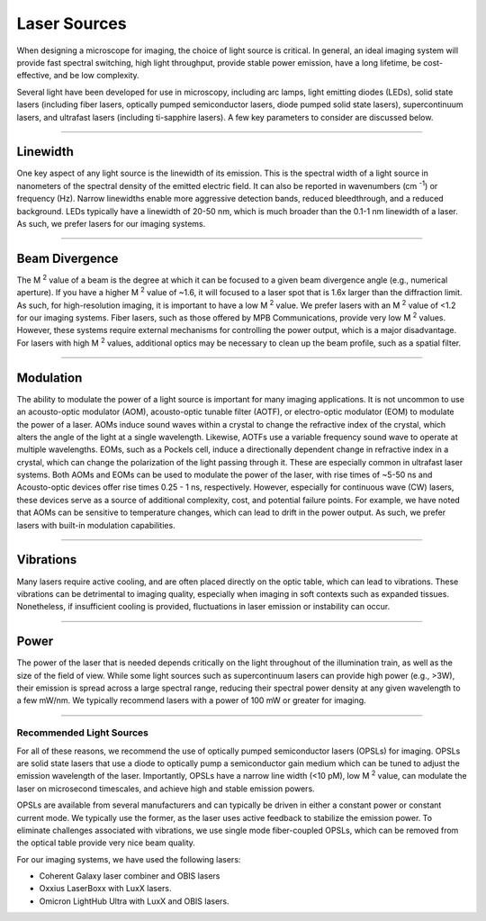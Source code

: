 .. _lasers-home:

#############
Laser Sources
#############

When designing a microscope for imaging, the choice of light source is critical. In
general, an ideal imaging system will provide fast spectral switching, high light
throughput, provide stable power emission, have a long lifetime, be cost-effective,
and be low complexity.

Several light have been developed for use in microscopy, including arc lamps, light
emitting diodes (LEDs), solid state lasers (including fiber lasers, optically pumped
semiconductor lasers, diode pumped solid state lasers), supercontinuum lasers, and
ultrafast lasers (including ti-sapphire lasers). A few key parameters to consider are
discussed below.

---------------

Linewidth
_________
One key aspect of any light source is the linewidth of its emission. This is the
spectral width of a light source in nanometers of the spectral density of the emitted
electric field. It can also be reported in wavenumbers (cm :sup:`-1`) or frequency (Hz).
Narrow linewidths enable more aggressive detection bands, reduced bleedthrough, and a
reduced background. LEDs typically have a linewidth of 20-50 nm, which is much broader
than the 0.1-1 nm linewidth of a laser. As such, we prefer lasers for our imaging
systems.

---------------

Beam Divergence
_______________
The M :sup:`2` value of a beam is the degree at which it can be focused to a given beam
divergence angle (e.g., numerical aperture). If you have a higher M :sup:`2` value of
~1.6, it will focused to a laser spot that is 1.6x larger than the diffraction limit.
As such, for high-resolution imaging, it is important to have a low M :sup:`2` value.
We prefer lasers with an M :sup:`2` value of <1.2 for our imaging systems. Fiber lasers,
such as those offered by MPB Communications, provide very low M :sup:`2` values.
However, these systems require external mechanisms for controlling the power output,
which is a major disadvantage. For lasers with high M :sup:`2` values, additional
optics may be necessary to clean up the beam profile, such as a spatial filter.

---------------

Modulation
__________
The ability to modulate the power of a light source is important for many imaging
applications. It is not uncommon to use an acousto-optic modulator (AOM),
acousto-optic tunable filter (AOTF), or electro-optic modulator (EOM) to modulate the
power of a laser. AOMs induce sound waves within a crystal to change the refractive
index of the crystal, which alters the angle of the light at a single wavelength.
Likewise, AOTFs use a variable frequency sound wave to operate at multiple
wavelengths. EOMs, such as a Pockels cell, induce a directionally dependent
change in refractive index in a crystal, which can change the polarization of the
light passing through it. These are especially common in ultrafast laser systems.
Both AOMs and EOMs can be used to modulate the power of the laser, with
rise times of ~5-50 ns and Acousto-optic devices offer rise times 0.25 - 1 ns,
respectively. However, especially for continuous wave (CW) lasers, these devices
serve as a source of additional complexity, cost, and potential failure points. For
example, we have noted that AOMs can be sensitive to temperature changes, which can
lead to drift in the power output. As such, we prefer lasers with built-in modulation
capabilities.

---------------

Vibrations
__________
Many lasers require active cooling, and are often placed directly on the optic table,
which can lead to vibrations. These vibrations can be detrimental to imaging quality,
especially when imaging in soft contexts such as expanded tissues. Nonetheless, if
insufficient cooling is provided, fluctuations in laser emission or instability can
occur.

---------------

Power
_____
The power of the laser that is needed depends critically on the light throughout of
the illumination train, as well as the size of the field of view. While some light
sources such as supercontinuum lasers can provide high power (e.g., >3W), their emission
is spread across a large spectral range, reducing their spectral power density at any
given wavelength to a few mW/nm. We typically recommend lasers with a power of 100 mW
or greater for imaging.

---------------

Recommended Light Sources
-------------------------
For all of these reasons, we recommend the use of optically pumped semiconductor
lasers (OPSLs) for imaging. OPSLs are solid state lasers that use a diode to
optically pump a semiconductor gain medium which can be tuned to adjust the emission
wavelength of the laser. Importantly, OPSLs have a narrow line width (<10 pM), low M
:sup:`2` value, can modulate the laser on microsecond timescales, and achieve high
and stable emission powers.

OPSLs are available from several manufacturers and can typically be driven in either
a constant power or constant current mode. We typically use the former, as the laser
uses active feedback to stabilize the emission power. To eliminate challenges
associated with vibrations, we use single mode fiber-coupled OPSLs, which can be
removed from the optical table provide very nice beam quality.

For our imaging systems, we have used the following lasers:

-   Coherent Galaxy laser combiner and OBIS lasers
-   Oxxius LaserBoxx with LuxX lasers.
-   Omicron LightHub Ultra with LuxX and OBIS lasers.
